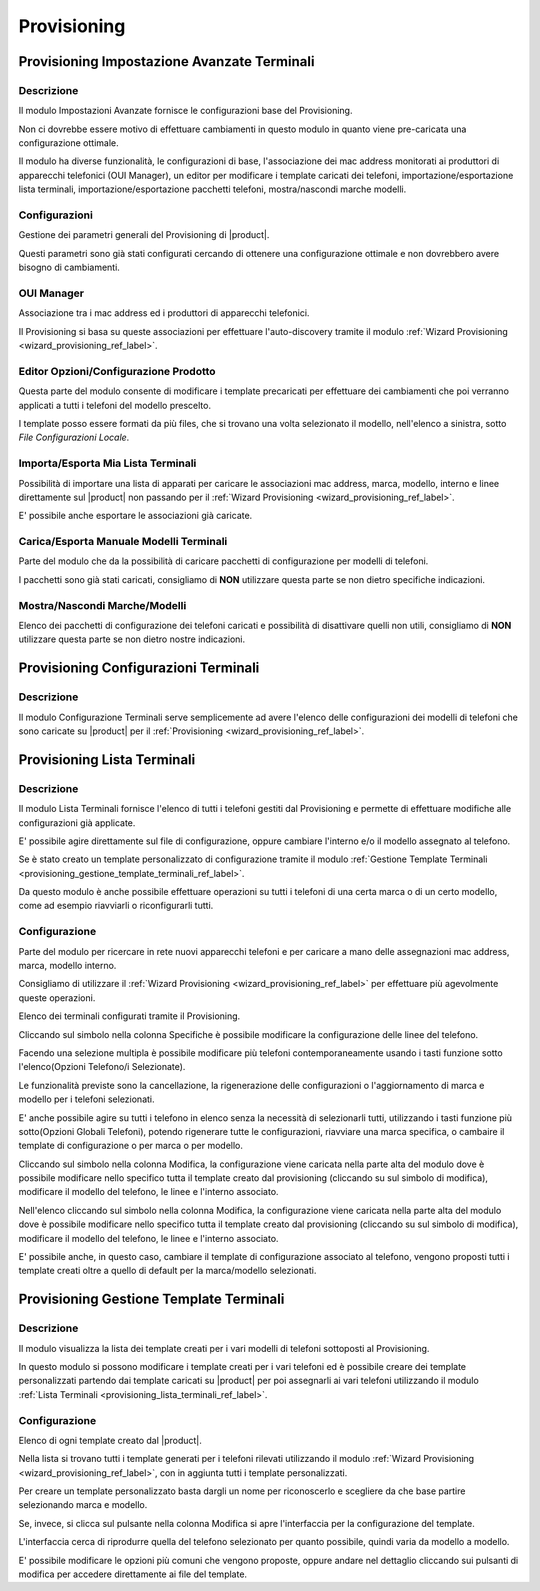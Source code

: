 ============
Provisioning
============

.. _provisioning_impostazione_avanzate_terminali_ref_label:

Provisioning Impostazione Avanzate Terminali
============================================


Descrizione
-----------

Il modulo Impostazioni Avanzate fornisce le configurazioni base del Provisioning.

Non ci dovrebbe essere motivo di effettuare cambiamenti in questo modulo in quanto viene pre-caricata una configurazione ottimale.

Il modulo ha diverse funzionalità, le configurazioni di base, l'associazione dei mac address monitorati ai produttori di apparecchi telefonici (OUI Manager), un editor per modificare i template caricati dei telefoni, importazione/esportazione lista terminali, importazione/esportazione pacchetti telefoni, mostra/nascondi marche modelli.

Configurazioni
--------------

Gestione dei parametri generali del Provisioning di |product|.

Questi parametri sono già stati configurati cercando di ottenere una configurazione ottimale e non dovrebbero avere bisogno di cambiamenti.

OUI Manager
-----------

Associazione tra i mac address ed i produttori di apparecchi telefonici.

Il Provisioning si basa su queste associazioni per effettuare l'auto-discovery tramite il modulo :ref:`Wizard Provisioning <wizard_provisioning_ref_label>`.

Editor Opzioni/Configurazione Prodotto
--------------------------------------

Questa parte del modulo consente di modificare i template precaricati per effettuare dei cambiamenti che poi verranno applicati a tutti i telefoni del modello prescelto.

I template posso essere formati da più files, che si trovano una volta selezionato il modello, nell'elenco a sinistra, sotto *File Configurazioni Locale*.

Importa/Esporta Mia Lista Terminali
-----------------------------------

Possibilità di importare una lista di apparati per caricare le associazioni mac address, marca, modello, interno e linee direttamente sul |product| non passando per il :ref:`Wizard Provisioning <wizard_provisioning_ref_label>`.

E' possibile anche esportare le associazioni già caricate.

Carica/Esporta Manuale Modelli Terminali
----------------------------------------

Parte del modulo che da la possibilità di caricare pacchetti di configurazione per modelli di telefoni.

I pacchetti sono già stati caricati, consigliamo di **NON** utilizzare questa parte se non dietro specifiche indicazioni.

Mostra/Nascondi Marche/Modelli
------------------------------

Elenco dei pacchetti di configurazione dei telefoni caricati e possibilità di disattivare quelli non utili, consigliamo di **NON** utilizzare questa parte se non dietro nostre indicazioni.

.. _provisioning_configurazioni_terminali_ref_label:

Provisioning Configurazioni Terminali
=====================================

Descrizione
-----------

Il modulo Configurazione Terminali serve semplicemente ad avere l'elenco delle configurazioni dei modelli di telefoni che sono caricate su |product| per il :ref:`Provisioning  <wizard_provisioning_ref_label>`.

.. _provisioning_lista_terminali_ref_label:

Provisioning Lista Terminali
============================


Descrizione
-----------

Il modulo Lista Terminali fornisce l'elenco di tutti i telefoni gestiti dal Provisioning e permette di effettuare modifiche alle configurazioni già applicate.

E' possibile agire direttamente sul file di configurazione, oppure cambiare l'interno e/o il modello assegnato al telefono.

Se è stato creato un template personalizzato di configurazione tramite il modulo :ref:`Gestione Template Terminali <provisioning_gestione_template_terminali_ref_label>`.

Da questo modulo è anche possibile effettuare operazioni su tutti i telefoni di una certa marca o di un certo modello, come ad esempio riavviarli o riconfigurarli tutti.

Configurazione
--------------

Parte del modulo per ricercare in rete nuovi apparecchi telefoni e per caricare a mano delle assegnazioni mac address, marca, modello interno.

Consigliamo di utilizzare il :ref:`Wizard Provisioning <wizard_provisioning_ref_label>` per effettuare più agevolmente queste operazioni.

Elenco dei terminali configurati tramite il Provisioning.

Cliccando sul simbolo nella colonna Specifiche è possibile modificare la configurazione delle linee del telefono.

Facendo una selezione multipla è possibile modificare più telefoni contemporaneamente usando i tasti funzione sotto l'elenco(Opzioni Telefono/i Selezionate).

Le funzionalità previste sono la cancellazione, la rigenerazione delle configurazioni o l'aggiornamento di marca e modello per i telefoni
selezionati.

E' anche possibile agire su tutti i telefono in elenco senza la necessità di selezionarli tutti, utilizzando i tasti funzione più sotto(Opzioni Globali Telefoni), potendo rigenerare tutte le configurazioni, riavviare una marca specifica, o cambaire il template di configurazione o per marca o per modello.

Cliccando sul simbolo nella colonna Modifica, la configurazione viene caricata nella parte alta del modulo dove è possibile modificare nello specifico tutta il template creato dal provisioning (cliccando su sul simbolo di modifica), modificare il modello del telefono, le linee e l'interno associato.

Nell'elenco cliccando sul simbolo nella colonna Modifica, la configurazione viene caricata nella parte alta del modulo dove è possibile modificare nello specifico tutta il template creato dal provisioning (cliccando su sul simbolo di modifica), modificare il modello del telefono, le linee e l'interno associato.

E' possibile anche, in questo caso, cambiare il template di configurazione associato al telefono, vengono proposti tutti i template creati oltre a quello di default per la marca/modello selezionati.  

.. _provisioning_gestione_template_terminali_ref_label:

Provisioning Gestione Template Terminali
========================================

Descrizione
-----------

Il modulo visualizza la lista dei template creati per i vari modelli di telefoni sottoposti al Provisioning.

In questo modulo si possono modificare i template creati per i vari telefoni ed è possibile creare dei template personalizzati partendo dai template caricati su |product| per poi assegnarli ai vari telefoni utilizzando il modulo :ref:`Lista Terminali <provisioning_lista_terminali_ref_label>`.

Configurazione
--------------

Elenco di ogni template creato dal |product|.

Nella lista si trovano tutti i template generati per i telefoni rilevati utilizzando il modulo :ref:`Wizard Provisioning <wizard_provisioning_ref_label>`, con in aggiunta tutti i template personalizzati.

Per creare un template personalizzato basta dargli un nome per riconoscerlo e scegliere da che base partire selezionando marca e modello.

Se, invece, si clicca sul pulsante nella colonna Modifica si apre l'interfaccia per la configurazione del template.

L'interfaccia cerca di riprodurre quella del telefono selezionato per quanto possibile, quindi varia da modello a modello.

E' possibile modificare le opzioni più comuni che vengono proposte, oppure andare nel dettaglio cliccando sui pulsanti di modifica per accedere direttamente ai file del template.

